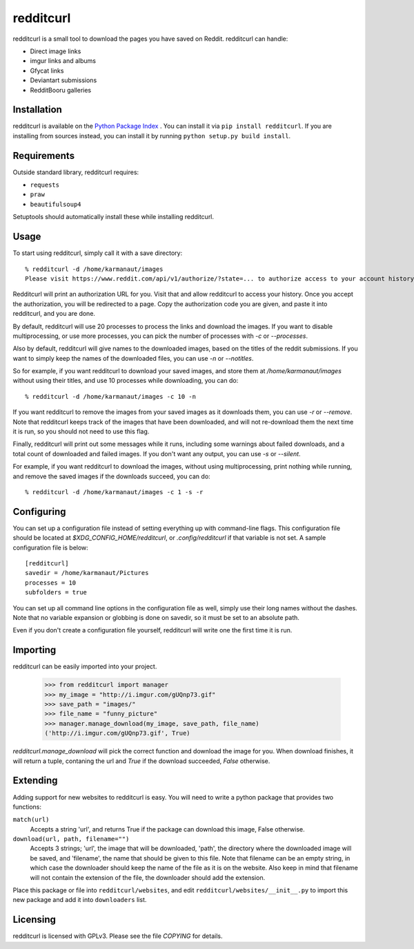 redditcurl
==========
    
.. image:: https://travis-ci.org/SeriousBug/redditcurl.svg?branch=master
   :target: https://travis-ci.org/SeriousBug/redditcurl

.. image:: https://coveralls.io/repos/SeriousBug/redditcurl/badge.svg?branch=master&service=github
   :target: https://coveralls.io/github/SeriousBug/redditcurl?branch=master


redditcurl is a small tool to download the pages you have saved on Reddit.
redditcurl can handle:

* Direct image links
* imgur links and albums
* Gfycat links
* Deviantart submissions
* RedditBooru galleries

Installation
------------

redditcurl is available on the `Python Package Index <https://pypi.python.org/pypi/redditcurl/>`_
. You can install it via ``pip install redditcurl``. 
If you are installing from sources instead, you can install it by running ``python setup.py build install``.

Requirements
------------

Outside standard library, redditcurl requires:

* ``requests``
* ``praw``
* ``beautifulsoup4``

Setuptools should automatically install these while installing redditcurl.

Usage
-----

To start using redditcurl, simply call it with a save directory::

    % redditcurl -d /home/karmanaut/images
    Please visit https://www.reddit.com/api/v1/authorize/?state=... to authorize access to your account history.

Redditcurl will print an authorization URL for you. Visit that and allow redditcurl to access your history.
Once you accept the authorization, you will be redirected to a page. Copy the authorization code you are given, and paste it into redditcurl, and you are done.

By default, redditcurl will use 20 processes to process the links and download the images.
If you want to disable multiprocessing, or use more processes, you can pick the number of processes with `-c` or `--processes`.

Also by default, redditcurl will give names to the downloaded images, based on the titles of the reddit submissions. If you want to simply keep the names of the downloaded files, you can use `-n` or `--notitles`.

So for example, if you want redditcurl to download your saved images, and store them at `/home/karmanaut/images` without using their titles, and use 10 processes while downloading, you can do::

    % redditcurl -d /home/karmanaut/images -c 10 -n

If you want redditcurl to remove the images from your saved images as it downloads them, you can use `-r` or `--remove`. Note that redditcurl keeps track of the images that have been downloaded, and will not re-download them the next time it is run, so you should not need to use this flag.

Finally, redditcurl will print out some messages while it runs, including some warnings about failed downloads, and a total count of downloaded and failed images. If you don't want any output, you can use `-s` or `--silent`.

For example, if you want redditcurl to download the images, without using multiprocessing, print nothing while running, and remove the saved images if the downloads succeed, you can do::

    % redditcurl -d /home/karmanaut/images -c 1 -s -r

Configuring
-----------

You can set up a configuration file instead of setting everything up with command-line flags. This configuration file should be located at `$XDG_CONFIG_HOME/redditcurl`, or `.config/redditcurl` if that variable is not set. A sample configuration file is below::

    [redditcurl]
    savedir = /home/karmanaut/Pictures
    processes = 10
    subfolders = true

You can set up all command line options in the configuration file as well, simply use their long names without the dashes. Note that no variable expansion or globbing is done on savedir, so it must be set to an absolute path.

Even if you don't create a configuration file yourself, redditcurl will write one the first time it is run.
    
Importing
---------

redditcurl can be easily imported into your project.

    >>> from redditcurl import manager
    >>> my_image = "http://i.imgur.com/gUQnp73.gif"
    >>> save_path = "images/"
    >>> file_name = "funny_picture"
    >>> manager.manage_download(my_image, save_path, file_name)
    ('http://i.imgur.com/gUQnp73.gif', True)

`redditcurl.manage_download` will pick the correct function and download the image for you.
When download finishes, it will return a tuple, contaning the url and `True` if the download succeeded, `False` otherwise.

Extending
---------

Adding support for new websites to redditcurl is easy. You will need to write a python package that provides two functions:

``match(url)``
  Accepts a string 'url', and returns True if the package can download this image, False otherwise.

``download(url, path, filename="")``
  Accepts 3 strings; 'url', the image that will be downloaded, 'path', the directory where the downloaded image will be saved, and 'filename', the name that should be given to this file. Note that filename can be an empty string, in which case the downloader should keep the name of the file as it is on the website. Also keep in mind that filename will not contain the extension of the file, the downloader should add the extension.

Place this package or file into ``redditcurl/websites``, and edit ``redditcurl/websites/__init__.py`` to import this new package and add it into ``downloaders`` list.

Licensing
---------

redditcurl is licensed with GPLv3. Please see the file `COPYING` for details.
